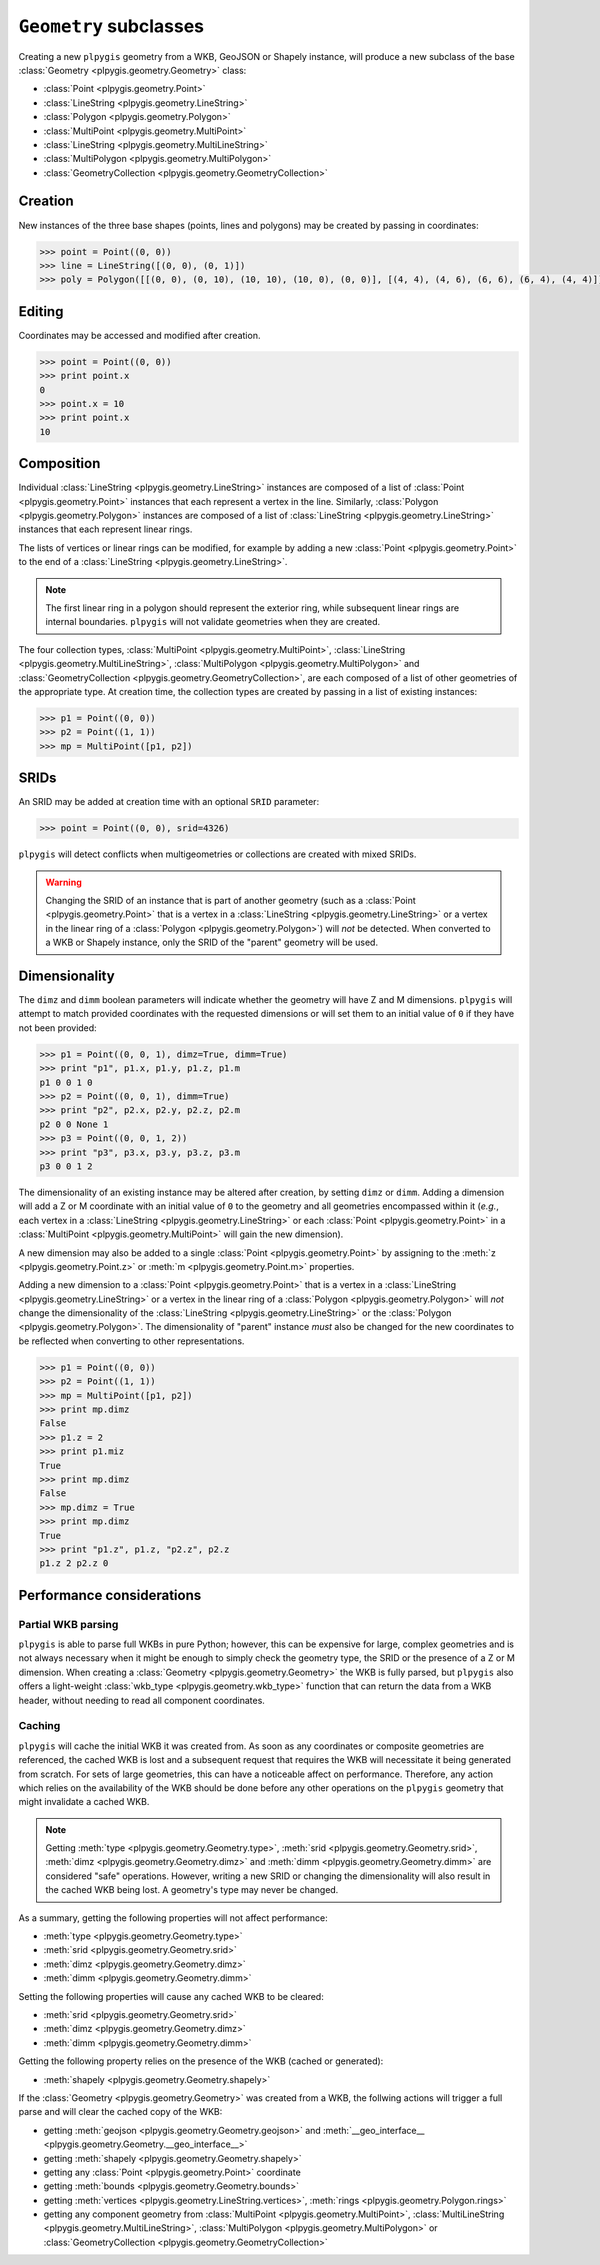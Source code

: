 ``Geometry`` subclasses
=======================

Creating a new ``plpygis`` geometry from a WKB, GeoJSON or Shapely instance, will produce a new subclass of the base :class:`Geometry <plpygis.geometry.Geometry>` class:

* :class:`Point <plpygis.geometry.Point>`
* :class:`LineString <plpygis.geometry.LineString>`
* :class:`Polygon <plpygis.geometry.Polygon>`
* :class:`MultiPoint <plpygis.geometry.MultiPoint>`
* :class:`LineString <plpygis.geometry.MultiLineString>`
* :class:`MultiPolygon <plpygis.geometry.MultiPolygon>`
* :class:`GeometryCollection <plpygis.geometry.GeometryCollection>`

Creation
--------

New instances of the three base shapes (points, lines and polygons) may be created by passing in coordinates:

.. code-block:: python

    >>> point = Point((0, 0))
    >>> line = LineString([(0, 0), (0, 1)])
    >>> poly = Polygon([[(0, 0), (0, 10), (10, 10), (10, 0), (0, 0)], [(4, 4), (4, 6), (6, 6), (6, 4), (4, 4)]])

Editing
-------

Coordinates may be accessed and modified after creation.

.. code-block:: python

    >>> point = Point((0, 0))
    >>> print point.x
    0
    >>> point.x = 10
    >>> print point.x
    10

Composition
-----------

Individual :class:`LineString <plpygis.geometry.LineString>` instances are composed of a list of :class:`Point <plpygis.geometry.Point>` instances that each represent a vertex in the line. Similarly, :class:`Polygon <plpygis.geometry.Polygon>` instances are composed of a list of :class:`LineString <plpygis.geometry.LineString>` instances that each represent linear rings.

The lists of vertices or linear rings can be modified, for example by adding a new :class:`Point <plpygis.geometry.Point>` to the end of a :class:`LineString <plpygis.geometry.LineString>`.

.. note::

  The first linear ring in a polygon should represent the exterior ring, while subsequent linear rings are internal boundaries. ``plpygis`` will not validate geometries when they are created.

The four collection types, :class:`MultiPoint <plpygis.geometry.MultiPoint>`, :class:`LineString <plpygis.geometry.MultiLineString>`, :class:`MultiPolygon <plpygis.geometry.MultiPolygon>` and :class:`GeometryCollection <plpygis.geometry.GeometryCollection>`, are each composed of a list of other geometries of the appropriate type. At creation time, the collection types are created by passing in a list of existing instances:

.. code-block:: python

    >>> p1 = Point((0, 0))
    >>> p2 = Point((1, 1))
    >>> mp = MultiPoint([p1, p2])

SRIDs
-----

An SRID may be added at creation time with an optional ``SRID`` parameter:

.. code-block:: python

    >>> point = Point((0, 0), srid=4326)

``plpygis`` will detect conflicts when multigeometries or collections are created with mixed SRIDs.

.. warning::

    Changing the SRID of an instance that is part of another geometry (such as a :class:`Point <plpygis.geometry.Point>` that is a vertex in a :class:`LineString <plpygis.geometry.LineString>` or a vertex in the linear ring of a :class:`Polygon <plpygis.geometry.Polygon>`) will *not* be detected. When converted to a WKB or Shapely instance, only the SRID of the "parent" geometry will be used.

Dimensionality
--------------

The ``dimz`` and ``dimm`` boolean parameters will indicate whether the geometry will have Z and M dimensions. ``plpygis`` will attempt to match provided coordinates with the requested dimensions or will set them to an initial value of ``0`` if they have not been provided:

.. code-block:: python

    >>> p1 = Point((0, 0, 1), dimz=True, dimm=True)
    >>> print "p1", p1.x, p1.y, p1.z, p1.m
    p1 0 0 1 0
    >>> p2 = Point((0, 0, 1), dimm=True)
    >>> print "p2", p2.x, p2.y, p2.z, p2.m
    p2 0 0 None 1
    >>> p3 = Point((0, 0, 1, 2))
    >>> print "p3", p3.x, p3.y, p3.z, p3.m
    p3 0 0 1 2

The dimensionality of an existing instance may be altered after creation, by setting ``dimz`` or ``dimm``. Adding a dimension will add a Z or M coordinate with an initial value of ``0`` to the geometry and all geometries encompassed within it (*e.g.*, each vertex in a :class:`LineString <plpygis.geometry.LineString>` or each :class:`Point <plpygis.geometry.Point>` in a :class:`MultiPoint <plpygis.geometry.MultiPoint>` will gain the new dimension).

A new dimension may also be added to a single :class:`Point <plpygis.geometry.Point>` by assigning to the :meth:`z <plpygis.geometry.Point.z>` or :meth:`m <plpygis.geometry.Point.m>` properties.

Adding a new dimension to a :class:`Point <plpygis.geometry.Point>` that is a vertex in a :class:`LineString <plpygis.geometry.LineString>` or a vertex in the linear ring of a :class:`Polygon <plpygis.geometry.Polygon>` will *not* change the dimensionality of the :class:`LineString <plpygis.geometry.LineString>` or the :class:`Polygon <plpygis.geometry.Polygon>`. The dimensionality of "parent" instance *must* also be changed for the new coordinates to be reflected when converting to other representations.

.. code-block:: python

    >>> p1 = Point((0, 0))
    >>> p2 = Point((1, 1))
    >>> mp = MultiPoint([p1, p2])
    >>> print mp.dimz
    False
    >>> p1.z = 2
    >>> print p1.miz
    True
    >>> print mp.dimz
    False
    >>> mp.dimz = True
    >>> print mp.dimz
    True
    >>> print "p1.z", p1.z, "p2.z", p2.z
    p1.z 2 p2.z 0

Performance considerations
--------------------------

Partial WKB parsing
^^^^^^^^^^^^^^^^^^^

``plpygis`` is able to parse full WKBs in pure Python; however, this can be expensive for large, complex geometries and is not always necessary when it might be enough to simply check the geometry type, the SRID or the presence of a Z or M dimension. When creating a :class:`Geometry <plpygis.geometry.Geometry>` the WKB is fully parsed, but ``plpygis`` also offers a light-weight :class:`wkb_type <plpygis.geometry.wkb_type>` function that can return the data from a WKB header, without needing to read all component coordinates.

Caching
^^^^^^^

``plpygis`` will cache the initial WKB it was created from. As soon as any coordinates or composite geometries are referenced, the cached WKB is lost and a subsequent request that requires the WKB will necessitate it being generated from scratch. For sets of large geometries, this can have a noticeable affect on performance. Therefore, any action which relies on the availability of the WKB should be done before any other operations on the ``plpygis`` geometry that might invalidate a cached WKB.

.. note::

    Getting :meth:`type <plpygis.geometry.Geometry.type>`, :meth:`srid <plpygis.geometry.Geometry.srid>`, :meth:`dimz <plpygis.geometry.Geometry.dimz>` and :meth:`dimm <plpygis.geometry.Geometry.dimm>` are considered "safe" operations. However, writing a new SRID or changing the dimensionality will also result in the cached WKB being lost. A geometry's type may never be changed.

As a summary, getting the following properties will not affect performance:

* :meth:`type <plpygis.geometry.Geometry.type>`
* :meth:`srid <plpygis.geometry.Geometry.srid>`
* :meth:`dimz <plpygis.geometry.Geometry.dimz>`
* :meth:`dimm <plpygis.geometry.Geometry.dimm>`

Setting the following properties will cause any cached WKB to be cleared: 

* :meth:`srid <plpygis.geometry.Geometry.srid>`
* :meth:`dimz <plpygis.geometry.Geometry.dimz>`
* :meth:`dimm <plpygis.geometry.Geometry.dimm>`

Getting the following property relies on the presence of the WKB (cached or generated):

* :meth:`shapely <plpygis.geometry.Geometry.shapely>`

If the :class:`Geometry <plpygis.geometry.Geometry>` was created from a WKB, the follwing actions will trigger a full parse and will clear the cached copy of the WKB:

* getting :meth:`geojson <plpygis.geometry.Geometry.geojson>` and :meth:`__geo_interface__ <plpygis.geometry.Geometry.__geo_interface__>`
* getting :meth:`shapely <plpygis.geometry.Geometry.shapely>`
* getting any :class:`Point <plpygis.geometry.Point>` coordinate
* getting :meth:`bounds <plpygis.geometry.Geometry.bounds>`
* getting :meth:`vertices <plpygis.geometry.LineString.vertices>`, :meth:`rings <plpygis.geometry.Polygon.rings>`
* getting any component geometry from :class:`MultiPoint <plpygis.geometry.MultiPoint>`, :class:`MultiLineString <plpygis.geometry.MultiLineString>`, :class:`MultiPolygon <plpygis.geometry.MultiPolygon>` or :class:`GeometryCollection <plpygis.geometry.GeometryCollection>`
